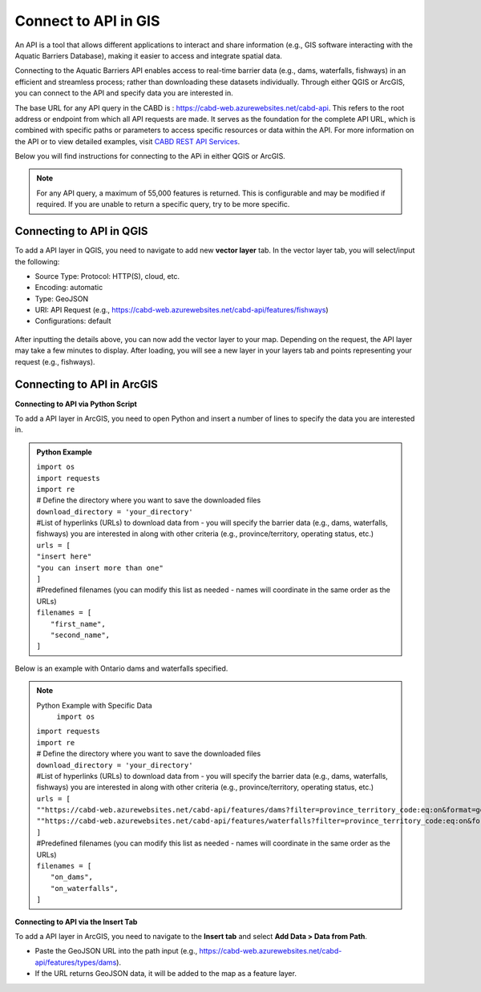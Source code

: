 .. _api:

===================
Connect to API in GIS 
===================
An API is a tool that allows different applications to interact and share information (e.g., GIS software interacting with the Aquatic Barriers Database), making it easier to access and integrate spatial data. 

Connecting to the Aquatic Barriers API enables access to real-time barrier data (e.g., dams, waterfalls, fishways) in an efficient and streamless process; rather than downloading these datasets individually. Through either QGIS or ArcGIS, you can connect to the API and specify data you are interested in. 

The base URL for any API query in the CABD is : https://cabd-web.azurewebsites.net/cabd-api. This refers to the root address or endpoint from which all API requests are made. It serves as the foundation for the complete API URL, which is combined with specific paths or parameters to access specific resources or data within the API. For more information on the API or to view detailed examples, visit `CABD REST API Services <https://cabd-docs.netlify.app/docs_tech/docs_tech_arch_api>`_. 

Below you will find instructions for connecting to the APi in either QGIS or ArcGIS. 

.. note::
    For any API query, a maximum of 55,000 features is returned. This is configurable and may be modified if required. If you are unable to return a specific query, try to be more specific.

Connecting to API in QGIS 
--------------------------------

To add a API layer in QGIS, you need to navigate to add new **vector layer** tab. In the vector layer tab, you will select/input the following:

- Source Type: Protocol: HTTP(S), cloud, etc. 
- Encoding: automatic
- Type: GeoJSON
- URI: API Request (e.g., https://cabd-web.azurewebsites.net/cabd-api/features/fishways)
- Configurations: default

.. figure:: img/api_vector_layer.jpg
    :align: center
    :width: 1400

After inputting the details above, you can now add the vector layer to your map. Depending on the request, the API layer may take a few minutes to display. After loading, you will see a new layer in your layers tab and points representing your request (e.g., fishways). 

.. figure:: img/api_fishway_map.jpg
    :align: center
    :width: 1400

Connecting to API in ArcGIS 
---------------------------------
**Connecting to API via Python Script**

To add a API layer in ArcGIS, you need to open Python and insert a number of lines to specify the data you are interested in.

.. admonition:: Python Example

    | ``import os``
    | ``import requests``
    | ``import re``
    | # Define the directory where you want to save the downloaded files 
    | ``download_directory = 'your_directory'``
    | #List of hyperlinks (URLs) to download data from - you will specify the barrier data (e.g., dams, waterfalls, fishways) you are interested in along with other criteria (e.g., province/territory, operating status, etc.) 
    | ``urls = [``
    | ``"insert here"``
    | ``"you can insert more than one"``
    | ``]``
    | #Predefined filenames (you can modify this list as needed - names will coordinate in the same order as the URLs)
    | ``filenames = [``
    |  ``"first_name",``
    |  ``"second_name",``
    | ``]``

Below is an example with Ontario dams and waterfalls specified.

.. Note:: Python Example with Specific Data 
      | ``import os``
    | ``import requests``
    | ``import re``
    | # Define the directory where you want to save the downloaded files 
    | ``download_directory = 'your_directory'``
    | #List of hyperlinks (URLs) to download data from - you will specify the barrier data (e.g., dams, waterfalls, fishways) you are interested in along with other criteria (e.g., province/territory, operating status, etc.) 
    | ``urls = [``
    | ``""https://cabd-web.azurewebsites.net/cabd-api/features/dams?filter=province_territory_code:eq:on&format=geopackage"``
    | ``""https://cabd-web.azurewebsites.net/cabd-api/features/waterfalls?filter=province_territory_code:eq:on&format=geopackage"``
    | ``]``
    | #Predefined filenames (you can modify this list as needed - names will coordinate in the same order as the URLs)
    | ``filenames = [``
    |  ``"on_dams",``
    |  ``"on_waterfalls",``
    | ``]``

**Connecting to API via the Insert Tab**

To add a API layer in ArcGIS, you need to navigate to the **Insert tab** and select **Add Data > Data from Path**. 

- Paste the GeoJSON URL into the path input (e.g., https://cabd-web.azurewebsites.net/cabd-api/features/types/dams).
- If the URL returns GeoJSON data, it will be added to the map as a feature layer. 
